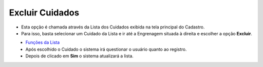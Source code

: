 Excluir Cuidados
################
- Esta opção é chamada através da Lista dos Cuidados exibida na tela principal do Cadastro.
- Para isso, basta selecionar um Cuidado da Lista e ir até a Engrenagem situada à direita e escolher a opção **Excluir**.

|imagem7|
   - `Funções da Lista <lista_cuidados.html#section>`__
   - Após escolhido o Cuidado o sistema irá questionar o usuário quanto ao registro.

|imagem8|
   - Depois de clicado em **Sim** o sistema atualizará a lista.

.. |imagem7| image:: imagens/Cuidados_7.png

.. |imagem8| image:: imagens/Cuidados_8.png
